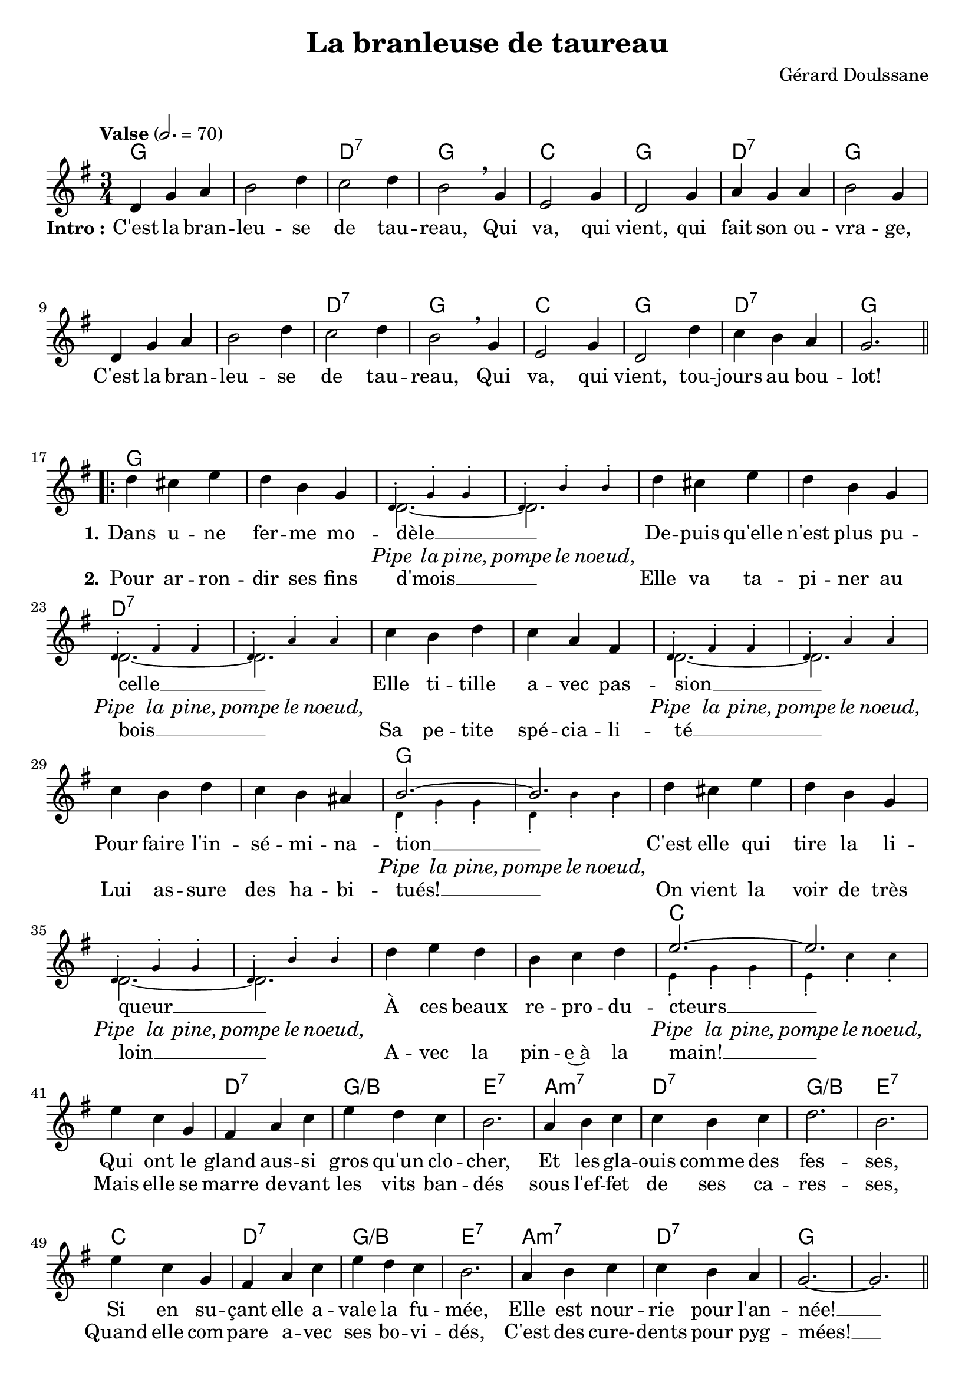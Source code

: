 \version "2.23.4"

\header {
    title = "La branleuse de taureau"
    composer = "Gérard Doulssane"
    tagline = "Bréviaire Grenoblois 2022   —   Gravure par Lucie Marien"
}

music = { \new Staff = "main" {
    \new Voice = "default" { \relative c' {
        \key g \major \time 3/4
        \tempo "Valse" 2. = 70
            d4 g a b2 d4 c2 d4 b2 \breathe g4 e2 g4 d2 g4 a g a b2 g4
            d g a b2 d4 c2 d4 b2 \breathe g4 e2 g4 d2 d'4 c b a g2. \bar".|:-||" \break
            \repeat volta 2 {
            <<
              { 
                  d'4 cis e d b g \voiceTwo d2.~ d \oneVoice
                  d'4 cis e d b g \voiceTwo d2.~ d \oneVoice
                  c'4 b d c a fis \voiceTwo d2.~ d \oneVoice
                  c'4 b d c b ais \voiceOne b2.~ b \oneVoice
                  d4 cis e d b g \voiceTwo d2.~ d \oneVoice
                  d'4 e d b c d \voiceOne e2.~ e \oneVoice
              }
              \new Voice = "alt" { \magnifyMusic 0.7 {
                  s2.*2 \voiceOne d,4-. g-. g-. d-. b'-. b-.
                  s2.*2 d,4-. fis-. fis-. d-. a'-. a-.
                  s2.*2 d,4-. fis-. fis-. d-. a'-. a-.
                  s2.*2 \voiceTwo d,4-. g-. g-. d-. b'-. b-.
                  s2.*2 \voiceOne d,4-. g-. g-. d-. b'-. b-.
                  s2.*2 \voiceTwo e,4-. g-. g-. e-. c'-. c-. \break
              }}
            >>
            e4 c g fis a c e d c b2. a4 b c c b c d2. b
            e4 c g fis a c e d c b2. a4 b c c b a g2.~ g \bar "||" \break
            d4 g a b2 d4 c2 d4 b2 \breathe g4 e2 g4 d2 g4 a g a b2 g4
            d g a b2 d4 c2 d4 b2 \breathe g4 e2 g4 d2 d'4 c b a g2. \bar "||" \break
            d'4 4 4 2 4 c2 b4 a2. a4 b a g2 fis4 e fis g a2 d,4
            d4 g a b2 d4 c2 d4 b2 \breathe g4 e2 g4 d g d' c b a g2.\fermata
        }
    }}
}}

paroles = {
    <<
    \new Lyrics \lyricsto "default" {
        \set stanza = "Intro :"
        C'est la bran -- leu -- se de tau -- reau, 
        Qui va, qui vient, qui fait son ou -- vra -- ge,
        C'est la bran -- leu -- se de tau -- reau, 
        Qui va, qui vient, tou -- jours au bou -- lot!
        \set stanza = "1."
        Dans u -- ne fer -- me mo -- dèle __
        De -- puis qu'elle n'est plus pu -- celle __
        Elle ti -- tille a -- vec pas -- sion __
        Pour faire l'in -- sé -- mi -- na -- tion __
        C'est elle qui tire la li -- queur __
        À ces beaux re -- pro -- du -- cteurs __
        Qui ont le gland aus -- si gros qu'un clo -- cher,
        Et les gla -- ouis comme des fes -- ses,
        Si en su -- çant elle a -- vale la fu -- mée,
        Elle est nour -- rie pour l'an -- née! __
        \set stanza = "R."
        C'est la bran -- leu -- se de tau -- reau, 
        Qui va, qui vient, qui fait son ou -- vra -- ge,
        C'est la bran -- leu -- se de tau -- reau, 
        Qui va, qui vient, tou -- jours au bou -- lot!
        Pom -- per la s'men -- ce~à ces bes -- tiaux,
        C'est pas très sain, qu'elle a du cou -- ra -- ge,
        Faut d'l'ex -- pé -- rience et du bri -- o,
        Elle a la main, la bran -- leuse de tau -- reau!
    }
    \new Lyrics \lyricsto "alt" {
        \override LyricText.font-shape = #'italic
        Pipe la pine, pompe le noeud,
        Pipe la pine, pompe le noeud,
        Pipe la pine, pompe le noeud,
        Pipe la pine, pompe le noeud,
        Pipe la pine, pompe le noeud,
        Pipe la pine, pompe le noeud,
    }
    \new Lyrics \lyricsto "default" {
        \repeat unfold 35 { \skip 1 }
        \set stanza = "2."
        Pour ar -- ron -- dir ses fins d'mois __
        Elle va ta -- pi -- ner au bois __
        Sa pe -- tite spé -- cia -- li -- té __
        Lui as -- sure des ha -- bi -- tués! __
        On vient la voir de très loin __
        A -- vec la pin -- e~à la main! __
        Mais elle se marre de -- vant les vits ban -- dés
        sous l'ef -- fet de ses ca -- res -- ses,
        Quand elle com -- pare a -- vec ses bo -- vi -- dés,
        C'est des cure- -- dents pour pyg -- mées! __
    }
    >>
}

\markup { \vspace #1 }

\score {
    <<
        \chords {
            g2. s d:7 g c g d:7 g
            s s d:7 g c g d:7 g
            g s s s s s d:7 s
            s s s s s s g s
            s s s s s s c s 
            s d:7 g:/b e:7 a:m7 d:7 g:/b e:7
            c d:7 g:/b e:7 a:m7 d:7 g s
            g s d:7 g c g d:7 g
            s s d:7 g c g d:7 g
            g e:7 a:m d b:7 e:m a:7 d:7
            g s d:7 g c g d:7 g
        }
        \music
        \paroles
    >>
    
    \layout { indent = #0 }
}